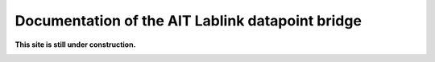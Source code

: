 *************************************************
Documentation of the AIT Lablink datapoint bridge
*************************************************

.. meta::
   :description lang=en: AIT Lablink datapoint bridge

**This site is still under construction.**

|under_construction|

.. |under_construction| image:: https://upload.wikimedia.org/wikipedia/en/d/dc/Under_construction.svg
